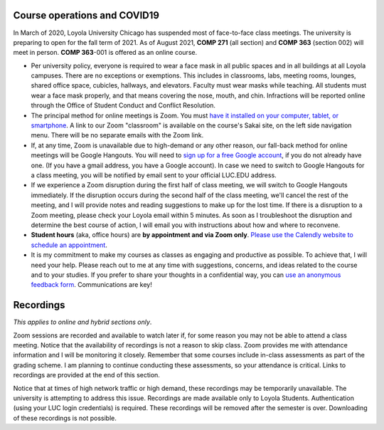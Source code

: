 Course operations and COVID19
--------------------------------------------------------

In March of 2020, Loyola University Chicago has suspended most of face-to-face class meetings. The university is preparing to open for the fall term of 2021. As of August 2021, **COMP 271** (all section) and **COMP 363** (section 002) will meet in person. **COMP 363**-001 is offered as an online course.

* Per university policy, everyone is required to wear a face mask in all public spaces and in all buildings at all Loyola campuses. There are no exceptions or exemptions. This includes in classrooms, labs, meeting rooms, lounges, shared office space, cubicles, hallways, and elevators. Faculty must wear masks while teaching. All students must wear a face mask properly, and that means covering the nose, mouth, and chin. Infractions will be reported online through the Office of Student Conduct and Conflict Resolution.


* The principal method for online meetings is Zoom. You must `have it installed on your computer, tablet, or smartphone <https://zoom.us/download>`_. A link to our Zoom "classroom" is available on the course's Sakai site, on the left side navigation menu. There will be no separate emails with the Zoom link. 


* If, at any time, Zoom is unavailable due to high-demand or any other reason, our fall-back method for online meetings will be Google Hangouts. You will need to `sign up for a free Google account <https://accounts.google.com/signup/>`_, if you do not already have one. (If you have a gmail address, you have a Google account). In case we need to switch to Google Hangouts for a class meeting, you will be notified by email sent to your official LUC.EDU address. 


* If we experience a Zoom disruption during the first half of class meeting, we will switch to Google Hangouts immediately. If the disruption occurs during the second half of the class meeting, we'll cancel the rest of the meeting, and I will provide notes and reading suggestions to make up for the lost time. If there is a disruption to a Zoom meeting, please check your Loyola email within 5 minutes. As soon as I troubleshoot the disruption and determine the best course of action, I will email you with instructions about how and where to reconvene.

* **Student hours** (aka, office hours) are **by appointment and via Zoom only**. `Please use the Calendly website to schedule an appointment <https://calendly.com/leo_irakliotis/20min>`__. 

* It is my commitment to make my courses as classes as engaging and productive as possible. To achieve that, I will need your help. Please reach out to me at any time with suggestions, concerns, and ideas related to the course and to your studies. If you prefer to share your thoughts in a confidential way, you can `use an anonymous feedback form <https://docs.google.com/forms/d/e/1FAIpQLSfbbQkdO0buLZp17udHjphZYgZwkcZBgp3Tx6k0f6iMV_TykQ/viewform?usp=sf_link>`_. Communications are key!




Recordings 
----------

*This applies to online and hybrid sections only*.

Zoom sessions are recorded and available to watch later if, for some reason you may not be able to attend a class meeting. Notice that the availability of recordings is not a reason to skip class. Zoom provides me with attendance information and I will be monitoring it closely. Remember that some courses include in-class assessments as part of the grading scheme. I am planning to continue conducting these assessments, so your attendance is critical. Links to recordings are provided at the end of this section.


Notice that at times of high network traffic or high demand, these recordings may be temporarily unavailable. The university is attempting to address this issue. Recordings are made available only to Loyola Students. Authentication (using your LUC login credentials) is required. These recordings will be removed after the semester is over. Downloading of these recordings is not possible.
